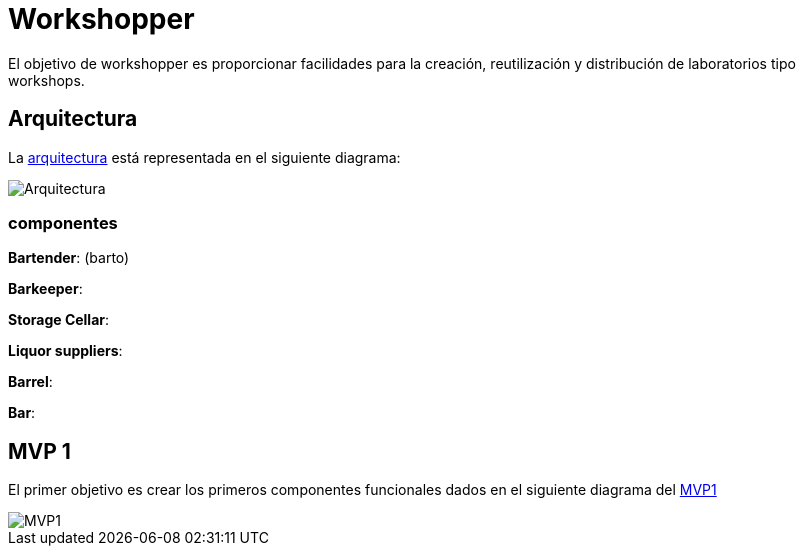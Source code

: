 = Workshopper

El objetivo de workshopper es proporcionar facilidades para la creación, reutilización y distribución de laboratorios tipo workshops.

== Arquitectura

La https://www.lucidchart.com/documents/edit/69427313-fb66-4799-b4d4-5836a3584374/R8BgG7O7bO0q#?folder_id=home&browser=icon[arquitectura] está representada en el siguiente diagrama:


image::assets/architecture.png[Arquitectura]
=== componentes
*Bartender*: (barto)

*Barkeeper*:

*Storage Cellar*:

*Liquor suppliers*:

*Barrel*:

*Bar*:


== MVP 1

El primer objetivo es crear los primeros componentes funcionales dados en el siguiente diagrama del https://www.lucidchart.com/documents/edit/69427313-fb66-4799-b4d4-5836a3584374/V9bYfhHvKJ0g#?folder_id=home&browser=icon[MVP1]

image::assets/mvp1.png[MVP1]
